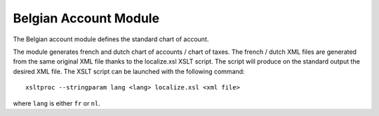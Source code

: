 Belgian Account Module
######################

The Belgian account module defines the standard chart of account.

The module generates french and dutch chart of accounts / chart of taxes. The
french / dutch XML files are generated from the same original XML file thanks
to the localize.xsl XSLT script. The script will produce on the standard output
the desired XML file. The XSLT script can be launched with the following
command::

   xsltproc --stringparam lang <lang> localize.xsl <xml file>

where ``lang`` is either ``fr`` or ``nl``.



